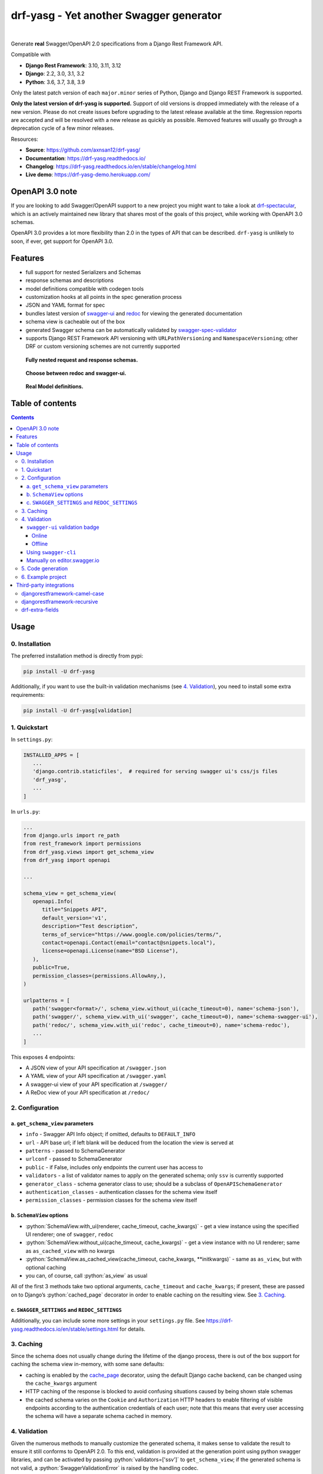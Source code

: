 .. role:: python(code)
   :language: python

########################################
drf-yasg - Yet another Swagger generator
########################################

|actions| |nbsp| |codecov| |nbsp| |rtd-badge| |nbsp| |pypi-version|

Generate **real** Swagger/OpenAPI 2.0 specifications from a Django Rest Framework API.

Compatible with

- **Django Rest Framework**: 3.10, 3.11, 3.12
- **Django**: 2.2, 3.0, 3.1, 3.2
- **Python**: 3.6, 3.7, 3.8, 3.9

Only the latest patch version of each ``major.minor`` series of Python, Django and Django REST Framework is supported.

**Only the latest version of drf-yasg is supported.** Support of old versions is dropped immediately with the release
of a new version. Please do not create issues before upgrading to the latest release available at the time. Regression
reports are accepted and will be resolved with a new release as quickly as possible. Removed features will usually go
through a deprecation cycle of a few minor releases.

Resources:

* **Source**: https://github.com/axnsan12/drf-yasg/
* **Documentation**: https://drf-yasg.readthedocs.io/
* **Changelog**: https://drf-yasg.readthedocs.io/en/stable/changelog.html
* **Live demo**: https://drf-yasg-demo.herokuapp.com/

|heroku-button|


****************
OpenAPI 3.0 note
****************

If you are looking to add Swagger/OpenAPI support to a new project you might want to take a look at
`drf-spectacular <https://github.com/tfranzel/drf-spectacular>`_, which is an actively maintained new library that
shares most of the goals of this project, while working with OpenAPI 3.0 schemas.

OpenAPI 3.0 provides a lot more flexibility than 2.0 in the types of API that can be described.
``drf-yasg`` is unlikely to soon, if ever, get support for OpenAPI 3.0.


********
Features
********

- full support for nested Serializers and Schemas
- response schemas and descriptions
- model definitions compatible with codegen tools
- customization hooks at all points in the spec generation process
- JSON and YAML format for spec
- bundles latest version of
  `swagger-ui <https://github.com/swagger-api/swagger-ui>`_ and
  `redoc <https://github.com/Rebilly/ReDoc>`_ for viewing the generated documentation
- schema view is cacheable out of the box
- generated Swagger schema can be automatically validated by
  `swagger-spec-validator <https://github.com/Yelp/swagger_spec_validator>`_
- supports Django REST Framework API versioning with ``URLPathVersioning`` and ``NamespaceVersioning``; other DRF
  or custom versioning schemes are not currently supported

.. figure:: https://raw.githubusercontent.com/axnsan12/drf-yasg/1.0.2/screenshots/redoc-nested-response.png
   :width: 100%
   :figwidth: image
   :alt: redoc screenshot

   **Fully nested request and response schemas.**

.. figure:: https://raw.githubusercontent.com/axnsan12/drf-yasg/1.0.2/screenshots/swagger-ui-list.png
   :width: 100%
   :figwidth: image
   :alt: swagger-ui screenshot

   **Choose between redoc and swagger-ui.**

.. figure:: https://raw.githubusercontent.com/axnsan12/drf-yasg/1.0.2/screenshots/swagger-ui-models.png
   :width: 100%
   :figwidth: image
   :alt: model definitions screenshot

   **Real Model definitions.**


*****************
Table of contents
*****************

.. contents::
   :depth: 4

*****
Usage
*****

0. Installation
===============

The preferred installation method is directly from pypi:

.. code:: console

   pip install -U drf-yasg

Additionally, if you want to use the built-in validation mechanisms (see `4. Validation`_), you need to install
some extra requirements:

.. code:: console

   pip install -U drf-yasg[validation]

.. _readme-quickstart:

1. Quickstart
=============

In ``settings.py``:

.. code:: python

   INSTALLED_APPS = [
      ...
      'django.contrib.staticfiles',  # required for serving swagger ui's css/js files
      'drf_yasg',
      ...
   ]

In ``urls.py``:

.. code:: python

   ...
   from django.urls import re_path
   from rest_framework import permissions
   from drf_yasg.views import get_schema_view
   from drf_yasg import openapi

   ...

   schema_view = get_schema_view(
      openapi.Info(
         title="Snippets API",
         default_version='v1',
         description="Test description",
         terms_of_service="https://www.google.com/policies/terms/",
         contact=openapi.Contact(email="contact@snippets.local"),
         license=openapi.License(name="BSD License"),
      ),
      public=True,
      permission_classes=(permissions.AllowAny,),
   )

   urlpatterns = [
      path('swagger<format>/', schema_view.without_ui(cache_timeout=0), name='schema-json'),
      path('swagger/', schema_view.with_ui('swagger', cache_timeout=0), name='schema-swagger-ui'),
      path('redoc/', schema_view.with_ui('redoc', cache_timeout=0), name='schema-redoc'),
      ...
   ]

This exposes 4 endpoints:

* A JSON view of your API specification at ``/swagger.json``
* A YAML view of your API specification at ``/swagger.yaml``
* A swagger-ui view of your API specification at ``/swagger/``
* A ReDoc view of your API specification at ``/redoc/``

2. Configuration
================

---------------------------------
a. ``get_schema_view`` parameters
---------------------------------

- ``info`` - Swagger API Info object; if omitted, defaults to ``DEFAULT_INFO``
- ``url`` - API base url; if left blank will be deduced from the location the view is served at
- ``patterns`` - passed to SchemaGenerator
- ``urlconf`` - passed to SchemaGenerator
- ``public`` - if False, includes only endpoints the current user has access to
- ``validators`` - a list of validator names to apply on the generated schema; only ``ssv`` is currently supported
- ``generator_class`` - schema generator class to use; should be a subclass of ``OpenAPISchemaGenerator``
- ``authentication_classes`` - authentication classes for the schema view itself
- ``permission_classes`` - permission classes for the schema view itself

-------------------------------
b. ``SchemaView`` options
-------------------------------

-  :python:`SchemaView.with_ui(renderer, cache_timeout, cache_kwargs)` - get a view instance using the
   specified UI renderer; one of ``swagger``, ``redoc``
-  :python:`SchemaView.without_ui(cache_timeout, cache_kwargs)` - get a view instance with no UI renderer;
   same as ``as_cached_view`` with no kwargs
-  :python:`SchemaView.as_cached_view(cache_timeout, cache_kwargs, **initkwargs)` - same as ``as_view``,
   but with optional caching
-  you can, of course, call :python:`as_view` as usual

All of the first 3 methods take two optional arguments, ``cache_timeout`` and ``cache_kwargs``; if present,
these are passed on to Django’s :python:`cached_page` decorator in order to enable caching on the resulting view.
See `3. Caching`_.

----------------------------------------------
c. ``SWAGGER_SETTINGS`` and ``REDOC_SETTINGS``
----------------------------------------------

Additionally, you can include some more settings in your ``settings.py`` file.
See https://drf-yasg.readthedocs.io/en/stable/settings.html for details.


3. Caching
==========

Since the schema does not usually change during the lifetime of the django process, there is out of the box support for
caching the schema view in-memory, with some sane defaults:

* caching is enabled by the `cache_page <https://docs.djangoproject.com/en/1.11/topics/cache/#the-per-view-cache>`__
  decorator, using the default Django cache backend, can be changed using the ``cache_kwargs`` argument
* HTTP caching of the response is blocked to avoid confusing situations caused by being shown stale schemas
* the cached schema varies on the ``Cookie`` and ``Authorization`` HTTP headers to enable filtering of visible endpoints
  according to the authentication credentials of each user; note that this means that every user accessing the schema
  will have a separate schema cached in memory.

4. Validation
=============

Given the numerous methods to manually customize the generated schema, it makes sense to validate the result to ensure
it still conforms to OpenAPI 2.0. To this end, validation is provided at the generation point using python swagger
libraries, and can be activated by passing :python:`validators=['ssv']` to ``get_schema_view``; if the generated
schema is not valid, a :python:`SwaggerValidationError` is raised by the handling codec.

**Warning:** This internal validation can slow down your server.
Caching can mitigate the speed impact of validation.

The provided validation will catch syntactic errors, but more subtle violations of the spec might slip by them. To
ensure compatibility with code generation tools, it is recommended to also employ one or more of the following methods:

-------------------------------
``swagger-ui`` validation badge
-------------------------------

Online
^^^^^^

If your schema is publicly accessible, `swagger-ui` will automatically validate it against the official swagger
online validator and display the result in the bottom-right validation badge.

Offline
^^^^^^^

If your schema is not accessible from the internet, you can run a local copy of
`swagger-validator <https://hub.docker.com/r/swaggerapi/swagger-validator/>`_ and set the ``VALIDATOR_URL`` accordingly:

.. code:: python

    SWAGGER_SETTINGS = {
        ...
        'VALIDATOR_URL': 'http://localhost:8189',
        ...
    }

.. code:: console

    $ docker run --name swagger-validator -d -p 8189:8080 --add-host test.local:10.0.75.1 swaggerapi/swagger-validator
    84dabd52ba967c32ae6b660934fa6a429ca6bc9e594d56e822a858b57039c8a2
    $ curl http://localhost:8189/debug?url=http://test.local:8002/swagger/?format=openapi
    {}

---------------------
Using ``swagger-cli``
---------------------

https://www.npmjs.com/package/swagger-cli

.. code:: console

    $ npm install -g swagger-cli
    [...]
    $ swagger-cli validate http://test.local:8002/swagger.yaml
    http://test.local:8002/swagger.yaml is valid

--------------------------------------------------------------
Manually on `editor.swagger.io <https://editor.swagger.io/>`__
--------------------------------------------------------------

Importing the generated spec into https://editor.swagger.io/ will automatically trigger validation on it.
This method is currently the only way to get both syntactic and semantic validation on your specification.
The other validators only provide JSON schema-level validation, but miss things like duplicate operation names,
improper content types, etc

5. Code generation
==================

You can use the specification outputted by this library together with
`swagger-codegen <https://github.com/swagger-api/swagger-codegen>`_ to generate client code in your language of choice:

.. code:: console

   $ docker run --rm -v ${PWD}:/local swaggerapi/swagger-codegen-cli generate -i /local/tests/reference.yaml -l javascript -o /local/.codegen/js

See the github page linked above for more details.

.. _readme-testproj:

6. Example project
==================

For additional usage examples, you can take a look at the test project in the ``testproj`` directory:

.. code:: console

   $ git clone https://github.com/axnsan12/drf-yasg.git
   $ cd drf-yasg
   $ virtualenv venv
   $ source venv/bin/activate
   (venv) $ cd testproj
   (venv) $ python -m pip install -U pip setuptools
   (venv) $ pip install -U -r requirements.txt
   (venv) $ python manage.py migrate
   (venv) $ python manage.py runserver
   (venv) $ firefox localhost:8000/swagger/

************************
Third-party integrations
************************

djangorestframework-camel-case
===============================

Integration with `djangorestframework-camel-case <https://github.com/vbabiy/djangorestframework-camel-case>`_ is
provided out of the box - if you have ``djangorestframework-camel-case`` installed and your ``APIView`` uses
``CamelCaseJSONParser`` or ``CamelCaseJSONRenderer``, all property names will be converted to *camelCase* by default.

djangorestframework-recursive
===============================

Integration with `djangorestframework-recursive <https://github.com/heywbj/django-rest-framework-recursive>`_ is
provided out of the box - if you have ``djangorestframework-recursive`` installed.

.. |actions| image:: https://img.shields.io/github/workflow/status/axnsan12/drf-yasg/Review
   :target: https://github.com/axnsan12/drf-yasg/actions
   :alt: GitHub Workflow Status

.. |codecov| image:: https://img.shields.io/codecov/c/github/axnsan12/drf-yasg/master.svg
   :target: https://codecov.io/gh/axnsan12/drf-yasg
   :alt: Codecov

.. |pypi-version| image:: https://img.shields.io/pypi/v/drf-yasg.svg
   :target: https://pypi.org/project/drf-yasg/
   :alt: PyPI

.. |rtd-badge| image:: https://img.shields.io/readthedocs/drf-yasg.svg
   :target: https://drf-yasg.readthedocs.io/
   :alt: ReadTheDocs

.. |heroku-button| image:: https://www.herokucdn.com/deploy/button.svg
   :target: https://heroku.com/deploy?template=https://github.com/axnsan12/drf-yasg
   :alt: Heroku deploy button

.. |nbsp| unicode:: 0xA0
   :trim:

drf-extra-fields
=================

Integration with `drf-extra-fields <https://github.com/Hipo/drf-extra-fields>`_ has a problem with Base64 fields. 
The drf-yasg will generate Base64 file or image fields as Readonly and not required. Here is a workaround code
for display the Base64 fields correctly.

.. code:: python

  class PDFBase64FileField(Base64FileField):
      ALLOWED_TYPES = ['pdf']
  
      class Meta:
          swagger_schema_fields = {
              'type': 'string',
              'title': 'File Content',
              'description': 'Content of the file base64 encoded',
              'read_only': False  # <-- FIX
          }
  
      def get_file_extension(self, filename, decoded_file):
          try:
              PyPDF2.PdfFileReader(io.BytesIO(decoded_file))
          except PyPDF2.utils.PdfReadError as e:
              logger.warning(e)
          else:
              return 'pdf'
